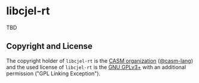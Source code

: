 # 
#   Copyright (C) 2017-2024 CASM Organization <https://casm-lang.org>
#   All rights reserved.
# 
#   Developed by: Philipp Paulweber et al.
#   <https://github.com/casm-lang/libcjel-rt/graphs/contributors>
# 
#   This file is part of libcjel-rt.
# 
#   libcjel-rt is free software: you can redistribute it and/or modify
#   it under the terms of the GNU General Public License as published by
#   the Free Software Foundation, either version 3 of the License, or
#   (at your option) any later version.
# 
#   libcjel-rt is distributed in the hope that it will be useful,
#   but WITHOUT ANY WARRANTY; without even the implied warranty of
#   MERCHANTABILITY or FITNESS FOR A PARTICULAR PURPOSE. See the
#   GNU General Public License for more details.
# 
#   You should have received a copy of the GNU General Public License
#   along with libcjel-rt. If not, see <http://www.gnu.org/licenses/>.
# 
#   Additional permission under GNU GPL version 3 section 7
# 
#   libcjel-rt is distributed under the terms of the GNU General Public License
#   with the following clarification and special exception: Linking libcjel-rt
#   statically or dynamically with other modules is making a combined work
#   based on libcjel-rt. Thus, the terms and conditions of the GNU General
#   Public License cover the whole combination. As a special exception,
#   the copyright holders of libcjel-rt give you permission to link libcjel-rt
#   with independent modules to produce an executable, regardless of the
#   license terms of these independent modules, and to copy and distribute
#   the resulting executable under terms of your choice, provided that you
#   also meet, for each linked independent module, the terms and conditions
#   of the license of that module. An independent module is a module which
#   is not derived from or based on libcjel-rt. If you modify libcjel-rt, you
#   may extend this exception to your version of the library, but you are
#   not obliged to do so. If you do not wish to do so, delete this exception
#   statement from your version.
# 
[[https://github.com/casm-lang/casm-lang.logo/raw/master/etc/headline.png]]

* libcjel-rt

TBD

** Copyright and License

The copyright holder of 
=libcjel-rt= is the [[https://casm-lang.org][CASM organization]] ([[https://github.com/casm-lang][@casm-lang]]) 
and the used license of 
=libcjel-rt= is the [[https://www.gnu.org/licenses/gpl-3.0.html][GNU GPLv3+]]
with an additional permission ("GPL Linking Exception").
